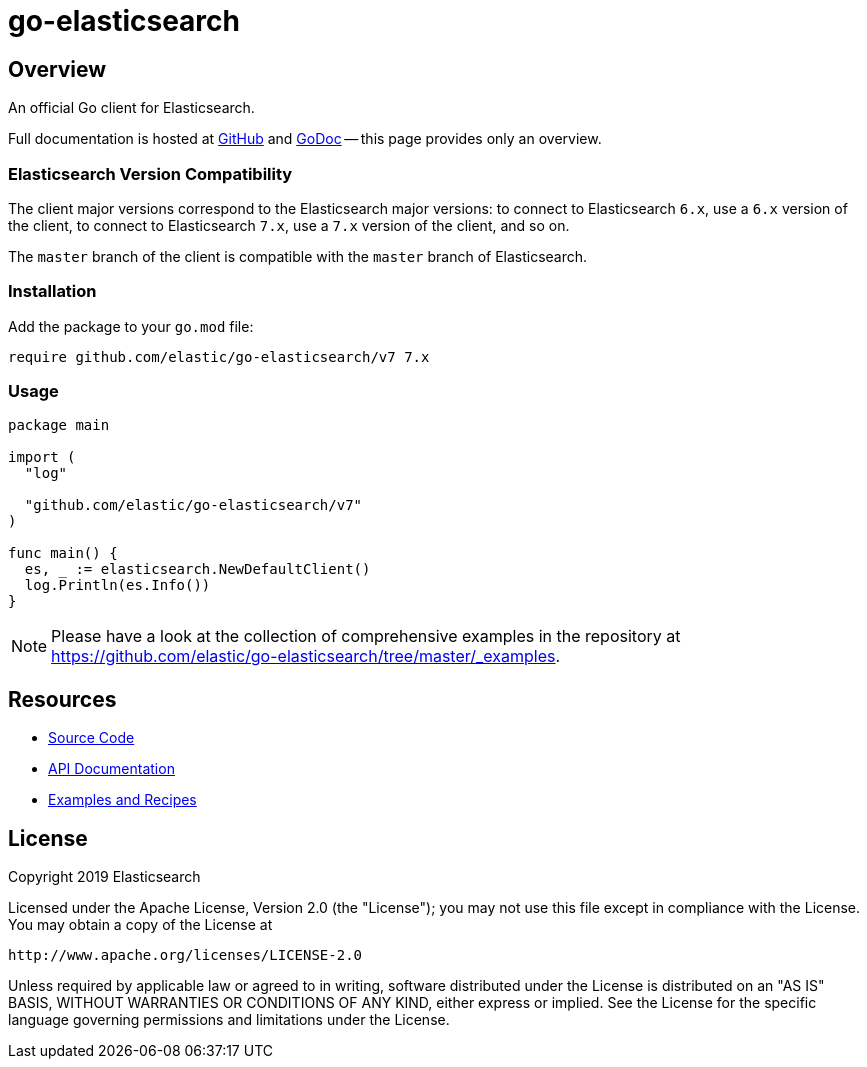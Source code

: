 = go-elasticsearch

== Overview

An official Go client for Elasticsearch.

Full documentation is hosted at https://github.com/elastic/go-elasticsearch[GitHub]
and https://godoc.org/github.com/elastic/go-elasticsearch[GoDoc]
-- this page provides only an overview.

=== Elasticsearch Version Compatibility

The client major versions correspond to the Elasticsearch major versions:
to connect to Elasticsearch `6.x`, use a `6.x` version of the client,
to connect to Elasticsearch `7.x`, use a `7.x` version of the client, and so on.

The `master` branch of the client is compatible with the `master` branch of Elasticsearch.

=== Installation

Add the package to your `go.mod` file:

[source,text]
------------------------------------
require github.com/elastic/go-elasticsearch/v7 7.x
------------------------------------

=== Usage

[source,go]
------------------------------------
package main

import (
  "log"

  "github.com/elastic/go-elasticsearch/v7"
)

func main() {
  es, _ := elasticsearch.NewDefaultClient()
  log.Println(es.Info())
}
------------------------------------

[NOTE]
Please have a look at the collection of comprehensive examples in the repository
at https://github.com/elastic/go-elasticsearch/tree/master/_examples.

== Resources

* https://github.com/elastic/go-elasticsearch[Source Code]
* https://godoc.org/github.com/elastic/go-elasticsearch[API Documentation]
* https://github.com/elastic/go-elasticsearch/tree/master/_examples[Examples and Recipes]

== License

Copyright 2019 Elasticsearch

Licensed under the Apache License, Version 2.0 (the "License");
you may not use this file except in compliance with the License.
You may obtain a copy of the License at

    http://www.apache.org/licenses/LICENSE-2.0

Unless required by applicable law or agreed to in writing, software
distributed under the License is distributed on an "AS IS" BASIS,
WITHOUT WARRANTIES OR CONDITIONS OF ANY KIND, either express or implied.
See the License for the specific language governing permissions and
limitations under the License.

